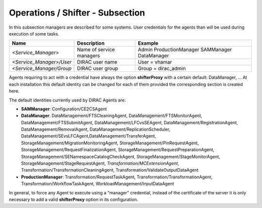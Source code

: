 Operations / Shifter - Subsection
=================================

In this subsection managers are described for some systems. User credentials for the agents than will be used during execution of some tasks.


+--------------------------+--------------------------+---------------------+
| **Name**                 | **Description**          | **Example**         |
+--------------------------+--------------------------+---------------------+
| *<Service_Manager>*      | Name of service managers | Admin               |
|                          |                          | ProductionManager   |
|                          |                          | SAMManager          |
|                          |                          | DataManager         |
+--------------------------+--------------------------+---------------------+
| *<Service_Manager>/User* | DIRAC user name          | User = vhamar       |
+--------------------------+--------------------------+---------------------+
| *<Service_Manager/Group* | DIRAC user group         | Group = dirac_admin |
+--------------------------+--------------------------+---------------------+

Agents requiring to act with a credential have always the option **shifterProxy** with a certain default: DataManager, ... At each installation this default identity can be changed for each of them provided the corresponding section is created here.

The default identities currently used by DIRAC Agents are:

- **SAMManager**: Configuration/CE2CSAgent
- **DataManager**: DataManagement/FTSCleaningAgent, DataManagement/FTSMonitorAgent, DataManagement/FTSSubmitAgent, DataManagement/LFCvsSEAgent, DataManagement/RegistrationAgent, DataManagement/RemovalAgent, DataManagement/ReplicationScheduler, DataManagement/SEvsLFCAgent,DataManagement/TransferAgent, StorageManagement/MigrationMonitoringAgent, StorageManagement/PinRequestAgent, StorageManagement/RequestFinalizationAgent, StorageManagement/RequestPreparationAgent, StorageManagement/SENamespaceCatalogCheckAgent, StorageManagement/StageMonitorAgent, StorageManagement/StageRequestAgent, *Transformation/MCExtensionAgent*, Transformation/TransformationCleaningAgent, Transformation/ValidateOutputDataAgent
- **ProductionManager**: Transformation/RequestTaskAgent, Transformation/TransformationAgent, Transformation/WorkflowTaskAgent, WorkloadManagement/InputDataAgent

In general, to force any Agent to execute using a "manager" credential, instead of the certificate of the server it is only necessary to add a valid **shifterProxy** option in its configuration.
